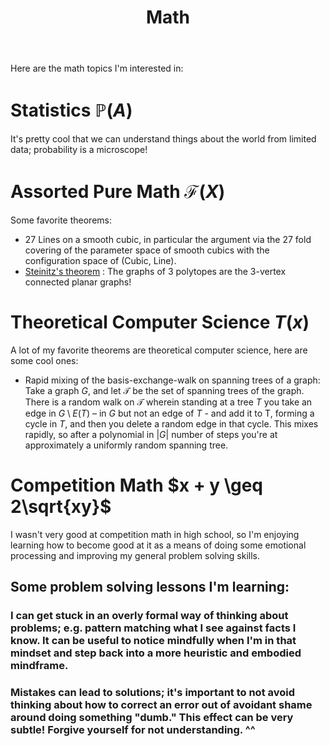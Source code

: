 #+title: Math

Here are the math topics I'm interested in:

* Statistics $\mathbb{P}(A)$

It's pretty cool that we can understand things about the world from limited data; probability is a microscope!

* Assorted Pure Math  $\mathcal{F}(X)$

Some favorite theorems:
- 27 Lines on a smooth cubic, in particular the argument via the 27 fold covering of the parameter space of smooth cubics with the configuration space of (Cubic, Line).
- [[https://en.wikipedia.org/wiki/Steinitz%27s_theorem][Steinitz's theorem]] : The graphs of 3 polytopes are the 3-vertex connected planar graphs!


* Theoretical Computer Science $T(x)$

A lot of my favorite theorems are theoretical computer science, here are some cool ones:

- Rapid mixing of the basis-exchange-walk on spanning trees of a graph: Take a graph $G$, and let $\mathcal{T}$ be the set of spanning trees of the graph. There is a random walk on $\mathcal{T}$ wherein standing at a tree $T$ you take an edge in $G \setminus E(T)$ -- in $G$ but not an edge of $T$ - and add it to T, forming a cycle in $T$,  and then you delete a random edge in that cycle. This mixes rapidly, so after a polynomial in $|G|$ number of steps you're at approximately a uniformly random spanning tree.

* Competition Math $x + y \geq 2\sqrt{xy}$

I wasn't very good at competition math in high school, so I'm enjoying learning how to become good at it as a means of doing some emotional processing and improving my general problem solving skills.

** Some problem solving lessons I'm learning:
*** I can get stuck in an overly formal way of thinking about problems; e.g. pattern matching what I see against facts I know. It can be useful to notice mindfully when I'm in that mindset and step back into a more heuristic and embodied mindframe.
*** Mistakes can lead to solutions; it's important to not avoid thinking about how to correct an error out of avoidant shame around doing something "dumb." This effect can be very subtle! Forgive yourself for not understanding. ^^
